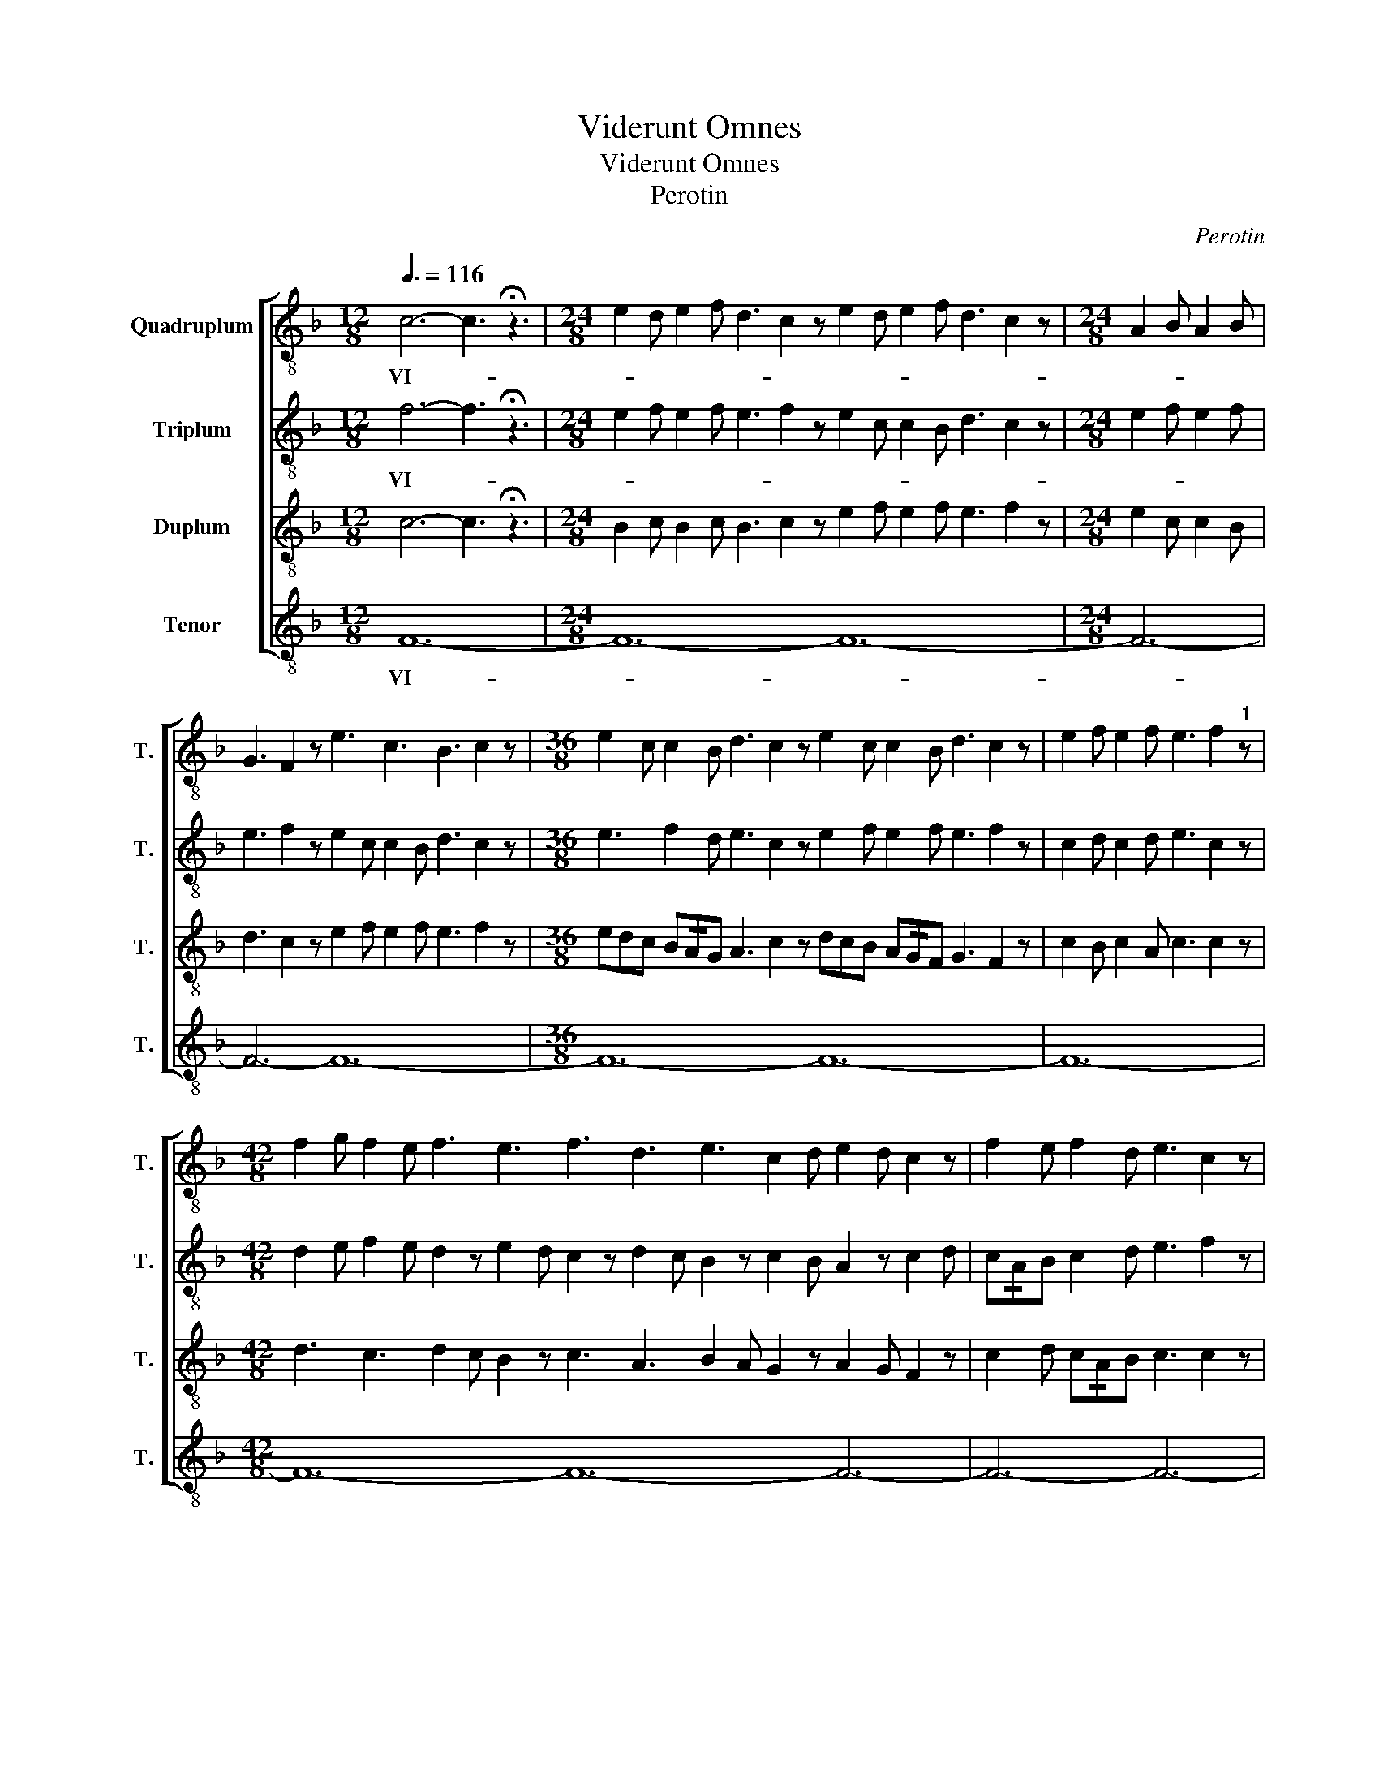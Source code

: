 X:1
T:Viderunt Omnes
T:Viderunt Omnes
T:Perotin
C:Perotin
%%score [ 1 2 3 4 ]
L:1/8
Q:3/8=116
M:12/8
K:F
V:1 treble-8 transpose=-12 nm="Quadruplum" snm="T."
V:2 treble-8 transpose=-12 nm="Triplum" snm="T."
V:3 treble-8 transpose=-12 nm="Duplum" snm="T."
V:4 treble-8 transpose=-12 nm="Tenor" snm="T."
V:1
 c6- c3 !fermata!z3 |[M:24/8] e2 d e2 f d3 c2 z e2 d e2 f d3 c2 z |[M:24/8] A2 B A2 B | %3
w: VI- *|||
w: |||
 G3 F2 z e3 c3 B3 c2 z |[M:36/8] e2 c c2 B d3 c2 z e2 c c2 B d3 c2 z | e2 f e2 f e3 f2"^1" z | %6
w: |||
w: |||
[M:42/8] f2 g f2 e f3 e3 f3 d3 e3 c2 d e2 d c2 z | f2 e f2 d e3 c2 z | %8
w: ||
w: ||
[M:24/8] F2 G A2 B G2 z F2 E F2 G A2 B G3 F2 z | F2 G A2 B G3 F2 z F3 G2 A B3 c2 z | e2 f e2 f | %11
w: |||
w: |||
 e3 f2 z f2 e d2 c e3 c2"^2" z |[M:27/8] c2 d e2 f d2 e f2 g | e2 d c2 d e3 c3 z3 | %14
w: |||
w: ||* * * * * DE-|
[M:24/8] f3 e3 d3 c2 d f2 f e2 e d3 c2 z |"^3" f3 e3 f3 d3 f3 e2 c d2 e f2 z | %16
w: ||
w: ||
[M:54/8] f3 edc f3 z3 | c3 B3 c3 z3 c3 B3 c3 z3 f3 edc f3 z3 | f3 z3 |[M:18/8] e3 z3 d3 e3 f3 z3 | %20
w: ||||
w: ||||
[M:24/8] f6 | !/!g6 a6- a3"^4" !fermata!z3 |[M:72/8] a3 g3 a3 z3 a3 g3 a3 z3 | %23
w: |||
w: |* RUNT *||
 g6 a3 z3 g6 a3 z3 g6 f3 z3 | e2 c d3 c3"^5" z3 |[M:24/8] c2 B c2 d e2 f e2 z c2 B c2 d e3 c2 z | %26
w: |||
w: |||
 d3 c3 d3 c3 d3 e2 c d2 e f2 z | d3 e3 d3 e3 | d3 e2 c d2 e f2 z | %29
w: |||
w: |||
 f2 g f3 e3 d2 z f2 g f3 e2 d c2 z | f2 g f3 e3 d2 c f2 g f3 e2 d c2"^6" z | d2 e f2 d e2 c d2 c | %32
w: |||
w: |||
 f2 d e2 c d3 c2 z | d2 e f2 d e2 z g3 f3 e3 d3 c2 z | c3 e2 z d3 f2 z egg f!/!ed e3 c2 z | %35
w: |||
w: |||
[M:36/8] d3 c2 d e3 e2 f | g3 d2 e f3 f2 e d3 e3"^7" f3 x3 ||[M:30/8] f3 f2 e d3 d2 e fed c2 d | %38
w: |||
w: ||OM- * * * * * * * * * *|
 e3 e2 d c3 z3 |[M:24/8] c3 c2 d e2 f e2 d d2 !/!c A2 B c3 z3 || %40
w: ||
w: ||
"^8" e3 c2 z d3 c2 z e3 c2 z d3 c2 z | d2 f d2 z c2 e c2 z | d2 f d2 z c2 e c2 z | %43
w: |||
w: |||
 e2 g f3 e3 d2 z e2 g f3 e2 d c2 z | e2 g f3 e3 d2 c e2 g f2 d e3 f2"^9" z | e3 f3 e3 d2 z | %46
w: |||
w: |||
 e2 d f2 d e3 f2 z | e3 f3 e3 d2 z e3 f2 d e3 c2 z | e3 d3 c3 d3 e3 c2 d e2 d c2"^10" z | %49
w: |||
w: |||
[M:120/8] e3 g3 g2 f g3 | e3 g3 f2 g f3 e3 d2 z c3 d3 c2 d c2 d e3 f2 z | %51
w: ||
w: ||
"^11" e3 f3 e2 d e2 f g2 g e2 z g3 f3 e2 d e2 f g2 g e2 z | %52
w: |
w: |
 e2 f d3 c3 d3 e3 f2 d e2 f d3 c3 d3 e3 f2 z |[M:24/8]"^12" c3 d2 e g3 fed c3 cBA B2 c d3 | %54
w: ||
w: ||
[M:12/8] d6 c3 !fermata!z3 ||[K:C][M:19/8]"^13"[Q:1/8=146] cd cA cAc cAAc cA cB c2 A2 | %56
w: ||
w: NES. *|FI- * NES * TER- * * * * RE * * * * * * *|
[M:31/8] A cB cBd dcB cA AG | ABc dc cB def dc cB c2 A2 |[M:20/8] z A cBc ccc AcG GF | FG AcA F2 | %60
w: ||||
w: SA LU- * TA- * * RE- * * * * DE- *|* * * * * I- * * * * NO- * STRI: * * *|JU- BI- * LA- TE- * * DE- * * * *|O * * * * *|
[M:35/8] F Ac dec c2 A_BcB GABAG FGFF Ac c=BG FAG AGG F2 !fermata!z || %61
w: |
w: OM- * * NIS * * * * * * * * * * * TER- * * * RA. * * * * * * * * * * * *|
[M:12/8]"^14"[Q:3/8=116] f6- f3 !fermata!z3 |[M:120/8] f3 edc f3 g3 f3 z3 f3 edc f3 z3 | %63
w: ||
w: NO- *||
 f3 edc c3 d3 c3 z3 c3 d3 c3 z3 c3 z3 c2 d e2 d c3 z3 | %64
w: |
w: |
"^15" f3 g3 f3 z3 f3 g3 f3 z3 f3 z3 f2 e d2 e f3 z3 |[M:24/8] f3 g3 | e2 f g2 f d3 c3 _B3 c2 z | %67
w: |||
w: |||
 e2 f d3 e2 f d3 _B3 c3 d2 e f2 z | e3 f3 e2 d c2 z d3 e2 c d3 c2 z | %69
w: ||
w: ||
 e3 f3 e3 d2 z d2 c e2 d _B3 c2 z |"^16" e3 f3 e3 d2 z e3 f3 e2 d c2 z | %71
w: ||
w: ||
 e3 c3 _B3 d2 z e2 c d2 A B3 c2 z |[M:12/8] f2 e c3 _B3 c2 z | %73
w: ||
w: ||
[M:90/8] f3- f2 !/!g"^17" a3 z3 a2 g f3 e3 z3 e3 z3 e2 d c2 d e3 f3 | %74
w: |
w: * * * TUM * * * * * * * * * * *|
 e2 d c2 d e3 z3 e3 z3 e2 d c2 d e3 z3 e2 d c2 d e3 z3 e2 d c2 d | %75
w: |
w: |
[M:60/8] e3 f3 e2 d c2 d e3 z3 e2 d c2 d e3 z3"^18" g3 z3 f3 e3 d3 c3 | _B6 c3 z3 | %77
w: ||
w: * * * * * * * * * * * * * FE- * * *||
[M:24/8] c3 _B3 c3 z3 c3 B3 c3 z3 |[M:60/8] e3 z3 e2 d c2 d | %79
w: ||
w: ||
 e2 d c3 d3 z3 d2 c _B2 c d2 c B3 c3 z3 c2 z d2 e f2 e d3 c3 z3 | %80
w: |
w: |
[M:24/8] e2 f g3 e3 g3 e2 f g2 f d3 d2 z | e2 f g3 e3 f3 e2 f e2 d c3 c2 z | %82
w: ||
w: ||
"^19" e2 f g3 e3 g3 e2 f g2 f d3 d2 z | e2 f g3 e3 f3 e2 c d2 e f3 z3 | %84
w: ||
w: ||
[M:42/8] f2 f e2 d c2 d f2 z g2 a f2 e d2 _B d2 z e2 f e2 d c3 B3 f3 z3 | %85
w: |
w: |
[M:24/8]"^20" g3 fed c3 d3 e6 c3 x3 |[M:48/8] d3 e3 f3 z3 d3 e3 f2 e d2 c | %87
w: ||
w: * * * * * * CIT- *||
 A3 _B3 c3 z3 A3 B3 c3 z3 |[M:72/8] e2 f g2 f d3 z3 e3 z3 f3 z3 | %89
w: ||
w: ||
 g2 a g2 f d3 z3 c3 d2 e f3 z3 e3 z3 d3 z3 f3 e3 f3 z3 | %90
w: |
w: |
[M:24/8] d6 e2 f g2 z a2 g g2 f"^21" g3 x3 ||[M:48/8] f3 f2 d f2 z e2 d c2 z d2 _B c2 z e3 | %92
w: ||
w: |DO- * * * * * * * * * *|
 c3 d3 e3 f3 e3 d2 e d3 c2 z |[M:24/8] f3 e2 d c3 _B2 z f2 d e2 c c3 B2 z | %94
w: ||
w: ||
 e2 d c2 _B c3 B2 z d3 e2 d c3 B2 z |[M:60/8] c2 z e2 d f2 g a2 g f2 z e2 d f2 g a3 | %96
w: ||
w: ||
 g2 z f3 e2 d f3 g2 z e3 f2 z f2 e d2 c f3 g3 z3 |[M:24/8] f2 d e3 f3 z3 | g3- g2 g a3"^22" z3 || %99
w: |||
w: * * * * * * * * * * * * * MI-|NUS * * *||
[M:12/8] a6- a3 x3 |[M:108/8] a3 g3 a3 z3 a2 g f3 e3 z3 e2 f g2 f | %101
w: ||
w: SA- *||
 e2 f g2 f e3 z3 a3 g3 a3 z3 a2 g f3 e3 z3 e3 z3 e3 z3 | %102
w: |
w: |
 e2 f g2 f e2 f g2 f e2 z d3 g6 a3"^23" z3 ||[M:24/8] a3 a2 !/!f g3 z3 g2 f e2 f | e2 c d2 z | %105
w: |||
w: |* * * LU- TA- * * *||
[M:18/8] g2 f e2 g f3 g3 a3 z3 ||[M:24/8]"^24" a6 g3 z3 g2 f e2 f e2 c d2 z | %107
w: ||
w: ||
[M:18/8] g2 f e2 g f3 g3 a3 z3 |[M:24/8] f6- f3 g3 a6- a3 z3 ||[M:36/8]"^25" a2 g f2 e g3 z3 | %110
w: |||
w: |* * * RE *|SU- * * * *|
 a2 g f2 e f3 z3 f3 g3 a3 z3 || a2 g f2 e g3 g2 z a2 g f2 e f3 f2 z | f2 g a2 g a3 z3 | %113
w: |||
w: |||
[M:24/8] f6- f3 g3 a6- a3 z3 ||[M:114/8]"^26" a3 z3 a3 g3 a3 z3 | %115
w: ||
w: * * * UM: *|AN- * * *|
 a2 g f3 e3 z3 e2 f g2 f e2 d c3 e3 z3 a2 g f2 g e2 f d2 g e2 g f2 g | %116
w: |
w: |
 a3 z3 a2 g f2 g a3 z3 a2 g f2 g e2 f d2 g e2 g f2 g a3 z3 a3 z3 | %117
w: |
w: |
[M:36/8] a3 g3 f3 z3 g6 a3 z3"^27" a2 g a2 f g3 z3 |[M:48/8] g3 f3 g2 a f3 | %119
w: ||
w: * * * * TE CON- * * * *||
 g2 f e2 z d3 c3 d3 c3 f3 z3 e6 f3 z3 |[M:24/8] g3 z3 g3 f3 | g3 f3 g3 z3 | %122
w: |||
w: * * * SPE- * * * * * CTUM|||
[M:30/8] f3 z3 f3 e3 f3 e3 f3 g3 a3 z3 || %123
w: |
w: |
[M:48/8]"^28" f2 f e2 f g3 d2 z f2 f e2 !/!f g2 f e2 !/!d c2 z f2 d e2 c d3 c3 d2 e f3 z3 || %124
w: |
w: GEN- * * * * * * * * * TI- * * * UM * * * * * * * * *|
[M:54/8] f3 e3 f3 d2 z f2 f e2 f g3 d2 z f3 e3 f3 d3 c3 d2 e f3 g3 | a3 z3 | %126
w: ||
w: ||
[M:48/8]"^29" a2 z a2 g f2 g e2 f g2 a f2 e f2 d e3 f3 z3 a2 g f3 | e2 c d2 !/!e f3 z3 | %128
w: ||
w: RE- * * * * * * * * * * * * * * * * *|VE- * * * LA-|
[M:42/8] a2 g f2 e g!/!fe d2 e f3 e2 f g3 z3 | a2 g fed c3 d2 e f3 z3 | %130
w: ||
w: ||
[M:24/8] c3 d2 e f2 e d3 e6 f3 !fermata!z3 ||[M:3/1] z24 |] %132
w: ||
w: * * * * * * VIT. *||
[K:C][M:37/8][Q:1/8=140][Q:1/8=140] z37 |] %133
w: |
w: |
V:2
 f6- f3 !fermata!z3 |[M:24/8] e2 f e2 f e3 f2 z e2 c c2 B d3 c2 z |[M:24/8] e2 f e2 f | %3
w: VI- *|||
w: |||
 e3 f2 z e2 c c2 B d3 c2 z |[M:36/8] e3 f2 d e3 c2 z e2 f e2 f e3 f2 z | c2 d c2 d e3 c2 z | %6
w: |||
w: |||
[M:42/8] d2 e f2 e d2 z e2 d c2 z d2 c B2 z c2 B A2 z c2 d | c!/!AB c2 d e3 f2 z | %8
w: ||
w: ||
[M:24/8] f3 e3 d3 c2 z d3 c3 B3 c2 z | f2 f e2 e d2 d c2 d f2 f e2 e d3 c2 z | A2 B c2 d | %11
w: |||
w: |||
 B3 c2 z c3 d3 e3 f2 z |[M:27/8] f3 z2 f d3 z2 g | e2 z z cd e3 f3 z3 | %14
w: |||
w: ||* * * * DE-|
[M:24/8] d3 c3 B3 c2 z d2 B c2 A B3 c2 z | c3 e3 B3 d3 c2 d e2 d B3 c2 z |[M:54/8] f3 z3 c3 d3 | %17
w: |||
w: |||
 c3 z3 c3 d3 c3 z3 c2 d e2 d c3 z3 f3 edc | f3 z3 |[M:18/8] e3 dcB d2 e d2 B c3 z3 | %20
w: |||
w: |||
[M:24/8] cde f3 | e2 d c3 f6 e3 z3 |[M:72/8] e3 z3 e2 f g2 f e3 z3 e2 d e2 c | %23
w: |||
w: |* * * RUNT *||
 d3 z3 e2 d e2 c d3 z3 e3 z3 d3 z3 c3 z3 | g2 f e!/!de f3 z3 | %25
w: ||
w: ||
[M:24/8] f2 e f2 d e2 z e2 d c2 B c2 d e3 f2 z | d2 f e3 d2 f e3 d2 f e2 c d3 c2 z | %27
w: ||
w: ||
 B3 A3 G2 B A3 | G2 B A2 F G3 F2 z | f2 e f2 d e2 c d2 z f2 e f2 d e2 d c2 z | %30
w: |||
w: |||
 f2 e f2 d e2 c d2 c f2 e f2 d e3 f2 z | g3 f3 e3 d3 | f3 e2 c d2 e f2 z | %33
w: |||
w: |||
 g2 f d2 f e2 z e2 d f!/!ed c2 d e3 f2 z | f3 e2 z g3 f2 z e2 d c2 d e3 f2 z | %35
w: ||
w: ||
[M:36/8] d3 e2 f e3 e2 f | d3 d2 e c3 c2 d d6 c3 z3 ||[M:30/8] fed c3 gfe d2 e f2 f g2 a | %38
w: |||
w: ||OM- * * * * * * * * * * * *|
 a2 !/!g d2 e f3 z3 |[M:24/8] g3 g2 f d2 f e2 a a2 !/!g d2 e f3 z3 || %40
w: ||
w: ||
 e3 f2 z c3 f2 z e3 f2 e c3 f2 z | def g2 z cde f2 z | def g2 z cde f2 z | %43
w: |||
w: |||
 e2 d f2 d e2 c d2 z e2 d f2 d e2 d c2 z | e2 d f2 d e2 c d2 c e2 d f2 d e2 d c2 z | %45
w: ||
w: ||
 e2 c d2 c e2 c d2 z | e2 c d2 c e2 d c2 z | e2 c d2 c e2 c d2 c e2 c d2 c e3 f2 z | %48
w: |||
w: |||
 e3 f3 e3 d2 z e2 d f2 d e3 f2 z |[M:120/8] e3 c3 c2 d c2 d | %50
w: ||
w: ||
 e3 c2 z f2 e f2 d e3 f3 e3 d3 c2 B c2 A B3 c2 e | c2 d f2 d e2 f e2 d c2 d e3 c3 f3 e3 d3 c3 e3 | %52
w: ||
w: ||
 c3 A2 B c2 d B2 c A2 B c2 z c2 z A2 B c2 d B2 c A2 B c2 z |[M:24/8] c3 d2 e c3 g3 fed e3 f2 e d3 | %54
w: ||
w: ||
[M:12/8] e6 f3 z3 ||[K:C][M:19/8] z19 |[M:31/8] z z z3 z z3 z3 z | z z3 z2 z z z z z3 z3 z z | %58
w: ||||
w: ||||
[M:20/8] z3 z3 z z3 z3 | z z z z3 z |[M:35/8] z2 z z z2 z3 z z z2 z z3 z3 z3 z2 z z3 z3 z3 || %61
w: |||
w: |||
[M:12/8] f6- f3 z3 |[M:120/8] f3 z3 f3 z3 f3 g3 f2 z z3 f3 g3 | %63
w: ||
w: NO- *||
 f3 z3 f3 edc f3 z3 f3 edc f3 z3 c3 d3 c3 z3 c3 d3 | %64
w: |
w: |
 c3 z3 c2 _B A2 B c3 z3 c2 B A2 B c2 d c2 z c2 B A2 B c3 z3 |[M:24/8] A2 F G2 F | %66
w: ||
w: ||
 A2 F G2 F G2 _B A3 G3 F2 z | e2 c d2 c e2 c d2 c d2 f e3 d3 c2 z | %68
w: ||
w: ||
 A2 G F3 A2 G F3 G2 _B A3 G3 F2 z | e2 c d2 c e2 c d2 c d2 f e3 d3 c2 z | %70
w: ||
w: ||
 e2 d c2 _B d3 d2 z e2 d c2 B c3 c2 z | e3 f3 e3 d2 z e2 d f2 d e3 f2 z | %72
w: ||
w: ||
[M:12/8] c2 d e2 e d3 c2 z |[M:90/8] f3- f2 !/!g a3 e3 e3 z3 e2 d e2 f e3 z3 e2 d e2 f e3 c3 | %74
w: ||
w: ||
 e2 d e2 f e3 z3 e2 d e2 f e3 z3 e3 z3 e2 d e2 f e3 z3 e2 d e2 f | %75
w: |
w: |
[M:60/8] e3 c3 e2 d e2 f e3 z3 e2 d e2 f e3 z3 d3 z3 f3 z3 f3 d3 | e6 f3 z3 | %77
w: ||
w: ||
[M:24/8] f3 z3 c3 d3 c3 z3 f3 z3 |[M:60/8] e2 f g2 f e2 f g2 f | %79
w: ||
w: ||
 e3 z3 d2 e f2 e d2 e f2 e d3 z3 c2 d e2 d c2 d e2 d c3 z3 f3 z3 | %80
w: |
w: |
[M:24/8] e2 d c3 e2 d c3 e2 d c2 _B d3 d2 z | e3 c3 e3 c3 e2 d c2 A c3 c2 z | %82
w: ||
w: ||
 e2 d c2 e c2 e c3 e2 d c2 _B d3 d2 z | e2 d c2 e c2 e c3 A3 _B3 c3 z3 | %84
w: ||
w: ||
[M:42/8] c2 d e3 z3 c3 d2 e f3 z3 d3 e2 f g2 f e3 d3 c3 z3 |[M:24/8] cde f3 f2 e d3 e6 f3 z3 | %86
w: ||
w: |* * * * * * * CIT- *|
[M:48/8] d3 d3 c3 z3 d3 d3 c3 z3 | e2 c d2 e f3 z3 e2 c d2 e f3 z3 | %88
w: ||
w: ||
[M:72/8] e2 d c2 _B d3 z3 e2 d c2 A c3 z3 | %89
w: |
w: |
 c2 _B c2 B d3 z3 c2 B c2 A c3 z3 e3 dcB d3 z3 c3 B3 c3 z3 | %90
w: |
w: |
[M:24/8] g3 fed c3 d2 z e2 d d2 c d3 z3 ||[M:48/8] f2 d f2 g f!/!ed e2 z f2 e d2 e f!/!ed e2 z | %92
w: ||
w: |DO- * * * * * * * * * * * * * * *|
 f2 e d2 c e!/!d_B c2 z e2 d f2 e d!/!cB c2 z |[M:24/8] f2 d e2 c f2 d f2 z f2 d e2 c f2 d f2 z | %94
w: ||
w: ||
 e2 d f2 f e2 d f2 z g2 f e2 d f2 d f2 z |[M:60/8] g2 f e2 d f2 d e2 z f2 d e2 d f2 d e2 z | %96
w: ||
w: ||
 g2 e f2 d e2 c f2 z g2 f e2 d f!/!ed c2 z d2 c _B2 A G3 z3 |[M:24/8] c2 d _B3 c3 z3 | %98
w: ||
w: |NUS * * *|
 cde f3 e3 z3 ||[M:12/8] e6- e3 z3 |[M:108/8] e2 d c2 _B A3 z3 e3 d3 e3 z3 e2 d c2 B | %101
w: |||
w: |SA- *||
 A3 z3 e3 d3 e3 z3 e2 f e2 d e3 z3 e3 z3 e3 d3 e3 c3 | e3 d3 e3 z3 e2 f e2 d c3 d3 e3 z3 || %103
w: ||
w: ||
[M:24/8] A3 A2 !/!_B c3 z3 c2 d e2 d | e3 d2 z |[M:18/8] c2 d e2 d f3 g3 e3 z3 || %106
w: |||
w: * * * LU- TA- * * *|||
[M:24/8] e2 d c2 _B c3 z3 c2 d e2 d e3 d2 z |[M:18/8] c2 d e2 d f3 g3 e3 z3 | %108
w: ||
w: ||
[M:24/8] c3 d2 e f2 e d3 f6 e3 z3 ||[M:36/8] e2 f e2 d c3 d2 z | %110
w: ||
w: * * * * * * RE *|SU- * * * * *|
 e2 f e2 d c3 z3 f2 e d!/!cd e3 z3 || e2 d f2 e d3 d2 z e2 d f!/!ed c3 c2 z | f2 e f2 d e3 z3 | %113
w: |||
w: |||
[M:24/8] c6- c3 d3 e6- e3 z3 ||[M:114/8] e2 f g2 f e3 z3 e2 f g2 f | %115
w: ||
w: * * * UM: *|AN- * * * * * * * *|
 e2 d c2 z e2 f g2 f e3 z3 e2 d f2 d e3 z3 e2 d f2 d e2 c d2 c e2 d f2 d | %116
w: |
w: |
 e3 z3 e2 d f2 d e3 z3 e2 d f2 d e2 c d2 c e2 d f2 d e3 z3 e3 z3 | %117
w: |
w: |
[M:36/8] e2 f e2 d f3 z3 g6 e3 z3 e6 d3 z3 |[M:48/8] d3 z3 d2 e f2 e | %119
w: ||
w: * * * * * * TE * *||
 d2 e f2 e d3 z3 d2 e f2 e c3 z3 _B6 c3 z3 |[M:24/8] d2 e f2 e d3 z3 | d3 z3 d3 z3 | %122
w: |||
w: * * * * * * * * * * * CTUM|||
[M:30/8] c2 d e2 d c3 z3 c3 z3 c3 d3 e3 z3 || %123
w: |
w: |
[M:48/8] c2 d e2 c d3 d2 z c2 d e2 !/!d d3 e3 g3 f3 e3 d3 c2 _B A2 B c3 z3 || %124
w: |
w: GEN- * * * * * * * * * TI- * UM * * * * * * * *|
[M:54/8] c2 d e2 c d2 d c2 _B c2 d e2 c d3 d2 z c2 d e2 c d2 d c2 B c2 B A2 B c3 d3 | e3 z3 | %126
w: ||
w: ||
[M:48/8] e2 z e2 d f2 d e2 c d2 c f!/!ed c!/!_BA B3 c3 z3 e2 d c2 !/!B | A3 _B3 c3 z3 | %128
w: ||
w: RE- * * * * * * * * * * * * * * * * * * * *|VE- * LA-|
[M:42/8] e2 f e2 d c3 d3 c2 d e2 c d3 z3 | e3 d3 c2 d e2 d c3 z3 |[M:24/8] f2 e d2 c d6 e6 c3 z3 || %131
w: |||
w: ||* * * * * VIT. *|
[M:3/1] z24 |][K:C][M:37/8] z37 |] %133
w: ||
w: ||
V:3
 c6- c3 !fermata!z3 |[M:24/8] B2 c B2 c B3 c2 z e2 f e2 f e3 f2 z |[M:24/8] e2 c c2 B | %3
w: |||
 d3 c2 z e2 f e2 f e3 f2 z |[M:36/8] edc B!/!AG A3 c2 z dcB A!/!GF G3 F2 z | c2 B c2 A c3 c2 z | %6
w: |||
[M:42/8] d3 c3 d2 c B2 z c3 A3 B2 A G2 z A2 G F2 z | c2 d c!/!AB c3 c2 z | %8
w: ||
[M:24/8] c2 d e2 d B3 c2 z d2 c c2 B d3 c2 z | c2 d e2 d B3 c2 z B2 G A2 F G3 F2 z | A2 F F2 E | %11
w: |||
 G3 F2 z c2 B A2 B c3 c2 z |[M:27/8] F2 G A2 F G2 A B2 G | A2 B c2 A B3 c3 z3 | %14
w: ||* * * * * DE-|
[M:24/8] d2 f e2 e d2 d c2 z d2 f e2 c d3 c2 z | c2 c A2 c B2 B G2 A c2 c A2 F G3 F2 z | %16
w: ||
[M:54/8] c3 d3 c3 z3 | c3 d3 c3 z3 c2 d e2 d c3 z3 c2 d e2 d c3 z3 | B3 z3 | %19
w: |||
[M:18/8] A3 z3 G3 z3 F3 z3 |[M:24/8] c2 c d2 c | B2 A G2 F B6 A3 z3 | %22
w: ||* * * * RUNT *|
[M:72/8] A2 B c2 B A3 z3 A2 B c2 B A3 z3 | G2 A c2 G A3 z3 G2 A c2 G A2 z A2 B G2 z G2 A F3 F3 | %24
w: ||
 G3 G3 F3 z3 |[M:24/8] c2 d c2 B A2 G A2 z c2 d c2 B A2 G F2 z | %26
w: ||
 G2 B A3 G2 B A3 G2 B A2 F A3 c2 z | d2 f e3 d2 f e3 | d2 f e2 c d3 c2 z | %29
w: |||
 c3 B3 A3 G2 z c3 B3 A2 G F2 z | c2 c B2 B A2 A G2 A c2 c B2 B A2 G F2 z | G3 F3 A3 G3 | %32
w: |||
 B3 A3 G3 F2 z | G2 G G2 F A2 A A2 G B2 B A2 A G3 F2 z | F2 G A2 z G2 A B2 z A2 B c2 c A3 F2 z | %35
w: |||
[M:36/8] G3 A2 B A3 A2 B | G3 G2 A F3 F2 G G6 F3 z3 ||[M:30/8] F3 G2 A G2 !/!F G2 A F3 z3 | %38
w: ||OM- * * * * * * *|
 A3 F2 G F3 z3 |[M:24/8] cBA G2 F G3 A2 z dcB A2 G F3 z3 || A3 F2 z G3 F2 z A3 F2 z G3 F2 z | %41
w: |||
 G2 B G2 z F2 A F2 z | G2 B G2 z F2 A F2 z | A2 c B3 A2 c G2 z A2 c B3 A2 c F2 z | %44
w: |||
 A2 c B3 A2 c G2 z A2 c B3 A2 c F2 z | A2 c B2 c A2 c G2 z | A2 c B2 c A2 c F2 z | %47
w: |||
 A2 c B2 c A2 c G2 z A2 c B2 c A2 c F2 z | A2 c B2 G A2 F G2 z A2 c B2 G A2 G F2 z | %49
w: ||
[M:120/8] A3 c3 c2 B c2 F | A3 c3 c2 B c2 F A2 c B2 G A2 B G2 z A2 B G2 F G2 A F2 A | %51
w: ||
 c2 c B2 B A2 G A2 B c2 c A2 A c2 c B2 B A2 G A2 B c2 c A2 G | %52
w: |
 A2 B A2 G F2 E F2 G A2 A F2 G A2 B A2 G F2 E F2 G A2 A F2 z | %53
w: |
[M:24/8] F3 G2 A c3 BAG A3 A2 G E2 F G3 |[M:12/8] G6 F3 z3 ||[K:C][M:19/8] z3 z3 z3 z3 z3 z z z z | %56
w: |NES. *||
[M:31/8] z z z3 z z3 z3 z | z z3 z2 z z z z z3 z3 z z |[M:20/8] z3 z3 z z3 z3 | z z z z3 z | %60
w: ||||
[M:35/8] z2 z z z2 z3 z z z2 z z3 z3 z3 z2 z z3 z3 z3 ||[M:12/8] c6- c3 z3 | %62
w: |NO- *|
[M:120/8] c3 d3 c3 z3 c3 z3 c3 d3 c3 z3 | f3 edc f3 z3 f3 edc f3 z3 f3 g3 f3 z3 f3 g3 f3 z3 | %64
w: ||
 c2 d e2 d c3 z3 c2 d e2 d c3 z3 c3 z3 f2 e e2 d c3 z3 |[M:24/8] e2 d c3 | %66
w: ||
 e2 d c3 d2 f e3 d3 c2 z | A2 _B G2 B A2 A G2 z G2 F A2 B G3 F2 z | %68
w: ||
 A2 _B c3 A2 B c3 d2 e c2 d B3 c2 z | A2 _B G2 B A2 A G2 z G2 F A2 B G3 F2 z | %70
w: ||
 A2 _B c2 B G3 G2 z A2 B c2 A F3 F2 z | A2 c _B2 G A2 F G2 z A2 c B!/!AG F3 F2 z | %72
w: ||
[M:12/8] c2 _B A3 B3 c2 z |[M:90/8] cde f3 e3 z3 e2 d e2 f e3 z3 e2 d e2 f e3 c3 e2 d e2 f | %74
w: |* * * * TUM * * * * * * * * * * * * * * *|
 e3 z3 e2 d e2 f e3 c3 A3 z3 A2 G A2 _B A3 z3 A2 G A2 B A3 F3 | %75
w: |
[M:60/8] A2 G A2 _B A3 z3 e2 d e2 f e3 c3 A3 B3 d3- d2 !/!e f2 e d2 c B3 A3 | G3 G3 F3 z3 | %77
w: * * * * * * * * * * * * * * * * FE- * * * * *||
[M:24/8] F3 G3 F3 z3 F3 G3 F3 z3 |[M:60/8] A3 z3 A2 _B c2 B | %79
w: ||
 A2 _B c2 B A3 z3 G2 A B2 A G2 A B2 A G3 z3 F2 G A2 G F2 G A2 G F3 z3 | %80
w: |
[M:24/8] A2 _B c3 A2 B c3 A2 B c2 B G3 G2 z | A2 _B c3 A2 B c3 A2 B c2 A F3 F2 z | %82
w: ||
 A2 _B c2 B c2 A c2 z A2 c B2 A G3 G2 z | A2 _B c2 B c2 A c2 z A2 c B!/!AG F3 F2 z | %84
w: ||
[M:42/8] F2 G A2 G A2 G F2 z G2 A _B2 A B2 A G2 z A2 B c2 B c3 BAG F3 z3 | %85
w: |
[M:24/8] F6 A2 _B G3 A6 F3 z3 |[M:48/8] G3 G3 F3 z3 G3 G3 F3 z3 | A2 F G3 F3 z3 A2 F G3 F3 z3 | %88
w: * * * * CIT- *|||
[M:72/8] A2 _B c2 B G3 !/!A3 A2 B c2 A F3 !/!G3 | %89
w: |
 c2 d c2 _B G3 !/!A3 c2 d c2 A F3 !/!G3 A6 G3 z3 F3 G3 F3 z3 | %90
w: |
[M:24/8] GA_B c3 B2 A G2 z z2 G A2 A G3 z3 ||[M:48/8] _B3 c2 d f3 e2 z f3 g2 d f3 e2 z | %92
w: |DO- * * * * * * * * *|
 f2 z g2 f e2 d c2 z e2 d c2 _B d3 c2 z |[M:24/8] c2 d e2 g f3 d2 z c2 d e2 d c3 _B2 z | %94
w: ||
 A2 G c2 _B G3 F2 z G2 F B2 A c3 F2 z |[M:60/8] G2 A _B2 A F3 A2 z c2 B A2 G B3 A2 z | %96
w: ||
 c2 _B c2 z A2 B c2 B c2 z A2 B G3 F2 z G3 F3 G3 z3 |[M:24/8] F2 G A2 G F3 z3 | F3- F2 G A3 z3 || %99
w: * * * * * * * * * * * * * * MI-|NUS * * * *||
[M:12/8] e6- e3 z3 |[M:108/8] e3 z3 e3 d3 e3 z3 e3 d3 e3 c3 | %101
w: SA- *||
 e3 d3 e3 z3 e2 f e2 d e3 z3 e2 f e2 d c3 _B3 A3 z3 A2 B A2 G | %102
w: |
 A3 z3 A2 _B A2 G A3 G3 A2 B A2 G A3 z3 ||[M:24/8] e2 f e2 !/!d c3 z3 c2 _B A2 G | A3 G2 z | %105
w: |* * * * LU- TA- * * *||
[M:18/8] c2 _B A2 G F3 G3 A3 z3 ||[M:24/8] e2 f e2 d c3 z3 c2 _B A2 G A3 G2 z | %107
w: ||
[M:18/8] c2 _B A2 G F3 G3 A3 z3 |[M:24/8] c_BA G3 F3 z3 G6 A3 z3 ||[M:36/8] A2 G _B2 A G3 G2 z | %110
w: |* * * * * RE *|SU- * * * * *|
 A2 G _B!/!AG F3 z3 c2 B A2 G A3 z3 || A2 G _B2 A G3 G2 z A2 G B!/!AG F3 F2 z | c2 _B A2 G A3 z3 | %113
w: |||
[M:24/8] F3 G2 A _B2 A G3 B6 A3 z3 ||[M:114/8] A3 z3 A2 _B c2 B A3 z3 | %115
w: * * * * * * UM: *|AN- * * * * *|
 A2 _B c2 B A2 G F2 z A2 B c2 B A3 z3 A2 G B2 G A3 z3 A2 G B2 G A2 F G2 F | %116
w: |
 A2 G _B2 G A3 z3 A2 G B2 G A3 z3 A2 G B2 G A2 F G2 F A2 G B2 G A3 z3 | %117
w: |
[M:36/8] A2 _B A2 G F3 z3 G6 A3 z3 A6 G3 z3 |[M:48/8] G2 A _B2 A G2 A B2 A | %119
w: * * * * * * TE CON- *||
 G3 z3 G2 A _B2 A G2 A B2 A F3 z3 G6 F3 z3 |[M:24/8] G3 z3 G2 A _B2 A | G2 A _B2 A G3 z3 | %122
w: * SPE- * * * * * * * * * CTUM|||
[M:30/8] F3 z3 F2 G A2 G F2 G A2 G F3 G3 A3 z3 || %123
w: |
[M:48/8] F2 G A2 _B G3 A2 z F2 G A2 !/!B G3 G2 !/!A c2 c B2 B A2 A G3 F2 G A2 G F3 z3 || %124
w: GEN- * * * * * * * * * TI- * * UM * * * * * * * * * * *|
[M:54/8] F2 G A2 _B G3 G2 !/!A F2 G A2 B G3 G2 !/!A c2 c B2 B A2 A G3 F2 G A2 G F3 G3 | A3 z3 | %126
w: ||
[M:48/8] A2 _B A2 G F2 G A2 B G2 A B!/!AG F2 G A2 G F3 z3 A2 B c2 !/!B | A2 F G3 F3 z3 | %128
w: RE- * * * * * * * * * * * * * * * * * * * * *|VE- * * LA-|
[M:42/8] A2 _B c!/!BA G2 A B!/!AG F2 G A2 F G3 z3 | A3 _B3 c2 A B3 c3 z3 | %130
w: ||
[M:24/8] c2 _B A3 B6 B6 c3 z3 ||[M:3/1] z24 |][K:C][M:37/8] z37 |] %133
w: * * * * VIT. *|||
V:4
 F12- |[M:24/8] F12- F12- |[M:24/8] F6- | F6- F12- |[M:36/8] F12- F12- | F12- | %6
w: VI-||||||
w: ||||||
[M:42/8] F12- F12- F6- | F6- F6- |[M:24/8] F12- F12- | F12- F12- | F6- | F12- F6- |[M:27/8] F12- | %13
w: |||||||
w: |||||||
 F6- F3 F6- |[M:24/8] F12- F12- | F12- F12- |[M:54/8] F12- | F12- F12- F12- | F6- | %19
w: ||||||
w: * * DE-||||||
[M:18/8] F12- F6- |[M:24/8] F6- | F6 A12- |[M:72/8] A12- A12- | A12- A12- A12- | A6 c6- | %25
w: ||||||
w: ||* RUNT||||
[M:24/8] c12- c12- | c12- c12- | c12- | c12- | c12- c12- | c12- c12- | c12- | c12- | c12- c12- | %34
w: |||||||||
w: |||||||||
 c12- c12- |[M:36/8] c12- | c12- c12- ||[M:30/8] c6 d6 c3 z3 | A6 c3 z3 | %39
w: |||||
w: |||OM- * *||
[M:24/8] c6 e3 z3 d6 c6- || c12- c12- | c12- | c12- | c12- c12- | c12- c12- | c12- | c12- | %47
w: ||||||||
w: ||||||||
 c12- c12- | c12- c12- |[M:120/8] c12- | c12- c12- c12- | c12- c12- c12- | c12- c12- c12- | %53
w: ||||||
w: ||||||
[M:24/8] c12- c12 |[M:12/8] c6- c3 z3 ||[K:C][M:19/8] z19 |[M:31/8] z13 | z18 |[M:20/8] z13 | z7 | %60
w: |||||||
w: |NES. *||||||
[M:35/8] z35 ||[M:12/8] F12- |[M:120/8] F12- F12- F6- | F12- F12- F12- F12- | F12- F12- F12- F6- | %65
w: |||||
w: |NO-||||
[M:24/8] F6- | F12- F6- | F12- F12- | F12- F12- | F12- F12- | F12- F12- | F12- F12- | %72
w: |||||||
w: |||||||
[M:12/8] F12- |[M:90/8] F6 A12- A12- A12- | A12- A12- A12- A12- |[M:60/8] A12- A12- A6 G6 c12- | %76
w: ||||
w: |* TUM * *|||
 c12- |[M:24/8] c12- c12- |[M:60/8] c12- | c12- c12- c12- c12- |[M:24/8] c12- c12- | c12- c12- | %82
w: ||||||
w: ||||||
 c12- c12- | c12- c12- |[M:42/8] c12- c12- c12- c6- |[M:24/8] c12 c12- |[M:48/8] c12- c12- | %87
w: |||||
w: |||||
 c12- c12- |[M:72/8] c12- c12- | c12- c12- c12- c12- |[M:24/8] c12- c12 || %91
w: ||||
w: ||||
[M:48/8] d3 c3 c3 A2 z c3 d3 c3 =B2 z | c3 d3 A3 F2 z A3 c3 d3 c2 z | %93
w: ||
w: DO- * * * * * * *||
[M:24/8] c3 A3 c3 d2 z c3 =B3 c3 d2 z | A3 F3 _B3 B2 z G3 _B3 c3 _B2 z | %95
w: ||
w: ||
[M:60/8] c3 _B3 c3 A2 z F3 A3 F3 A2 z | G3 F3 A3 F3 G3 A3 c3 c3 d3 f3 d3 z3 |[M:24/8] c3 d3 c3 z3 | %98
w: |||
w: |* * * * * * * * * * MI-|NUS * *|
 c6 A3 z3 ||[M:12/8] A12- |[M:108/8] A12- A12- A6- | A12- A12- A12- A12- | A12- A12- A6- || %103
w: |||||
w: |SA-||||
[M:24/8] A6 c3 z3 c6 | A3 z3 |[M:18/8] c6- c6 A6- ||[M:24/8] A12- A12- |[M:18/8] A12- A6- | %108
w: |||||
w: * LU- TA-|||||
[M:24/8] A12 A6- A3 z3 ||[M:36/8] A6 c3 z3 | A6 c3 z3 c6 A6- || A12- A12- | A12- | %113
w: |||||
w: * RE *|SU- *||||
[M:24/8] A12 A6- A3 z3 ||[M:114/8] A12 A6- | A12- A12- A12- A12- | A12- A12- A12- A12- | %117
w: ||||
w: * UM: *|AN- *|||
[M:36/8] A12- A6 A3 z3 A6 d6 |[M:48/8] d12- | d6 d12- d12 c3 z3 |[M:24/8] d12- | d12 | %122
w: |||||
w: * * TE CON- *||* SPE- * CTUM|||
[M:30/8] c12- c12 A3 z3 ||[M:48/8] c6 d3 z3 f6 d3 z3 c6 d6 c6 c6- ||[M:54/8] c12- c12- c12- c12 | %125
w: |||
w: |GEN- * * TI- UM * * *||
 A3 z3 |[M:48/8] A6 c6 d6 c6 c3 z3 A6 | A6 c3 z3 |[M:42/8] A6 c6 c6 G3 z3 | A6 A6 F6- | %130
w: |||||
w: |RE- * * * * *|VE- LA-|||
[M:24/8] F12 F6- F3 z3 || %131
w: |
w: * VIT. *|
[M:3/1] A (3Ac[Ac] z cF (3AcA cG- (6:4:6.GFEFG[GA] (6:4:6FG[Ac]=BG[A_B] z F-F z3 |] %132
w: |
w: |
[K:C][M:37/8]"^Oh all right, that little jiggie-sounding thing was a MIDI goofup of the final chorus... but it sounded socute I left it there. Here is the ending of Viderunt as it should be:" AAc cA=B GA cA _BGF EF GA G2 FGAcA G2 FGAc cG BA F2 z |] %133
w: JU- STI- * * * * TI- * AM * * * SU- * * * * * * * * * * * * * * * * * * * AM|
w: |


